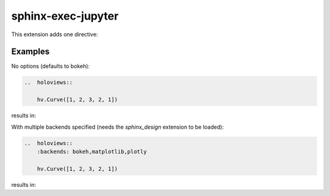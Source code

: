 sphinx-exec-jupyter
===================

This extension adds one directive:

..  rst:directive:: holoviews

    Embed a HoloViews plot into the documentation.
    The Python expression on the last line of the directive body is displayed.

    ..  rst:directive:option:: backends: backend1,backend2,...
        :type: comma separated list of backends

        The list of backends to use for rendering the plot. Defaults to ``bokeh``.

..
    See here for syntax:
    https://www.sphinx-doc.org/en/master/usage/domains/restructuredtext.html#directive-rst-directive

Examples
--------

No options (defaults to bokeh):

.. code-block:: rst

    ..  holoviews::

        hv.Curve([1, 2, 3, 2, 1])

results in:

..  holoviews::

    hv.Curve([1, 2, 3, 2, 1])

With multiple backends specified (needs the `sphinx_design` extension to be loaded):

.. code-block:: rst

    ..  holoviews::
        :backends: bokeh,matplotlib,plotly

        hv.Curve([1, 2, 3, 2, 1])

results in:

..  holoviews::
    :backends: bokeh,matplotlib,plotly

    hv.Curve([1, 2, 3, 2, 1])
